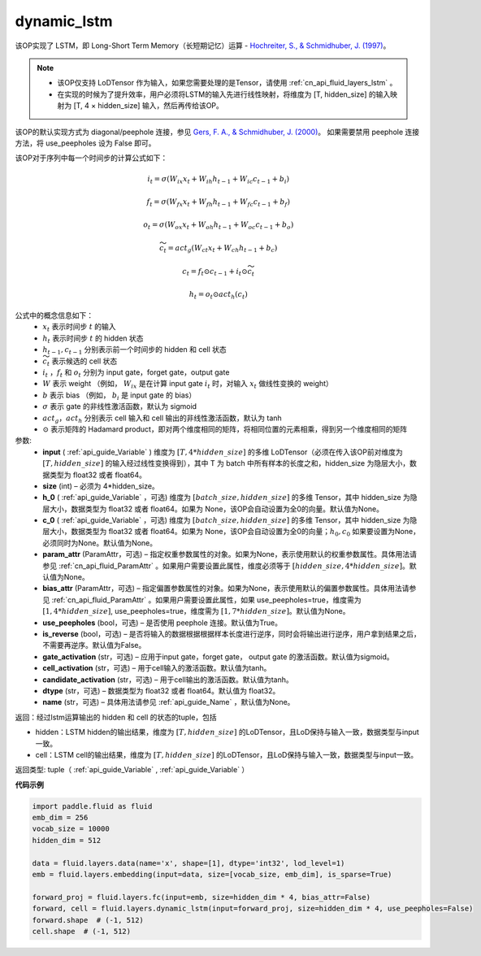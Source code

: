 .. _cn_api_fluid_layers_dynamic_lstm:

dynamic_lstm
-------------------------------


.. py:function::  paddle.fluid.layers.dynamic_lstm(input, size, h_0=None, c_0=None, param_attr=None, bias_attr=None, use_peepholes=True, is_reverse=False, gate_activation='sigmoid', cell_activation='tanh', candidate_activation='tanh', dtype='float32', name=None)




该OP实现了 LSTM，即 Long-Short Term Memory（长短期记忆）运算 - `Hochreiter, S., & Schmidhuber, J. (1997) <https://www.scirp.org/pdf/JMF_2018013014134167.pdf>`_。

.. note::
    - 该OP仅支持 LoDTensor 作为输入，如果您需要处理的是Tensor，请使用 :ref:`cn_api_fluid_layers_lstm` 。
    - 在实现的时候为了提升效率，用户必须将LSTM的输入先进行线性映射，将维度为 [T, hidden_size] 的输入映射为 [T, 4 × hidden_size] 输入，然后再传给该OP。

该OP的默认实现方式为 diagonal/peephole 连接，参见 `Gers, F. A., & Schmidhuber, J. (2000) <ftp://ftp.idsia.ch/pub/juergen/TimeCount-IJCNN2000.pdf>`_。
如果需要禁用 peephole 连接方法，将 use_peepholes 设为 False 即可。 

该OP对于序列中每一个时间步的计算公式如下：

.. math::
      i_t=\sigma (W_{ix}x_{t}+W_{ih}h_{t-1}+W_{ic}c_{t-1}+b_i)
.. math::
      f_t=\sigma (W_{fx}x_{t}+W_{fh}h_{t-1}+W_{fc}c_{t-1}+b_f)
.. math::
      o_t=\sigma (W_{ox}x_{t}+W_{oh}h_{t-1}+W_{oc}c_{t-1}+b_o)
.. math::
      \widetilde{c_t}=act_g(W_{ct}x_{t}+W_{ch}h_{t-1}+b_{c})
.. math::
      c_t=f_t\odot c_{t-1}+i_t\odot \widetilde{c_t}
.. math::
      h_t=o_t\odot act_h(c_t)

公式中的概念信息如下：
      - :math:`x_{t}` 表示时间步 :math:`t` 的输入
      - :math:`h_{t}` 表示时间步 :math:`t` 的 hidden 状态
      - :math:`h_{t-1}, c_{t-1}` 分别表示前一个时间步的 hidden 和 cell 状态
      - :math:`\widetilde{c_t}` 表示候选的 cell 状态
      - :math:`i_t` ，:math:`f_t` 和 :math:`o_t` 分别为 input gate，forget gate，output gate
      - :math:`W` 表示 weight （例如， :math:`W_{ix}` 是在计算 input gate :math:`i_t` 时，对输入 :math:`x_{t}` 做线性变换的 weight）
      - :math:`b` 表示 bias （例如， :math:`b_{i}` 是 input gate 的 bias）
      - :math:`\sigma` 表示 gate 的非线性激活函数，默认为 sigmoid
      - :math:`act_g， act_h` 分别表示 cell 输入和 cell 输出的非线性激活函数，默认为 tanh
      - :math:`\odot` 表示矩阵的 Hadamard product，即对两个维度相同的矩阵，将相同位置的元素相乘，得到另一个维度相同的矩阵

参数:
  - **input** ( :ref:`api_guide_Variable` ) 维度为 :math:`[T, 4*hidden\_size]` 的多维 LoDTensor（必须在传入该OP前对维度为 :math:`[T, hidden\_size]` 的输入经过线性变换得到），其中 T 为 batch 中所有样本的长度之和，hidden_size 为隐层大小，数据类型为 float32 或者 float64。
  - **size** (int) – 必须为 4*hidden_size。
  - **h_0** ( :ref:`api_guide_Variable` ，可选) 维度为 :math:`[batch\_size, hidden\_size]` 的多维 Tensor，其中 hidden_size 为隐层大小，数据类型为 float32 或者 float64。如果为 None，该OP会自动设置为全0的向量。默认值为None。
  - **c_0** ( :ref:`api_guide_Variable` ，可选) 维度为 :math:`[batch\_size, hidden\_size]` 的多维 Tensor，其中 hidden_size 为隐层大小，数据类型为 float32 或者 float64。如果为 None，该OP会自动设置为全0的向量；:math:`h_0, c_0` 如果要设置为None，必须同时为None。默认值为None。
  - **param_attr** (ParamAttr，可选) – 指定权重参数属性的对象。如果为None，表示使用默认的权重参数属性。具体用法请参见 :ref:`cn_api_fluid_ParamAttr` 。如果用户需要设置此属性，维度必须等于 :math:`[hidden\_size, 4*hidden\_size]`。默认值为None。
  - **bias_attr** (ParamAttr，可选) – 指定偏置参数属性的对象。如果为None，表示使用默认的偏置参数属性。具体用法请参见 :ref:`cn_api_fluid_ParamAttr` 。如果用户需要设置此属性，如果 use_peepholes=true，维度需为 :math:`[1, 4*hidden\_size]`, use_peepholes=true，维度需为 :math:`[1, 7*hidden\_size]`。默认值为None。   
  - **use_peepholes** (bool，可选) – 是否使用 peephole 连接。默认值为True。
  - **is_reverse** (bool，可选) – 是否将输入的数据根据根据样本长度进行逆序，同时会将输出进行逆序，用户拿到结果之后，不需要再逆序。默认值为False。
  - **gate_activation** (str，可选) – 应用于input gate，forget gate， output gate 的激活函数。默认值为sigmoid。
  - **cell_activation** (str，可选) – 用于cell输入的激活函数。默认值为tanh。
  - **candidate_activation** (str，可选) – 用于cell输出的激活函数。默认值为tanh。
  - **dtype** (str，可选) – 数据类型为 float32 或者 float64。默认值为 float32。
  - **name** (str，可选) – 具体用法请参见 :ref:`api_guide_Name` ，默认值为None。

返回：经过lstm运算输出的 hidden 和 cell 的状态的tuple，包括

- hidden：LSTM hidden的输出结果，维度为 :math:`[T, hidden\_size]` 的LoDTensor，且LoD保持与输入一致，数据类型与input一致。
- cell：LSTM cell的输出结果，维度为 :math:`[T, hidden\_size]` 的LoDTensor，且LoD保持与输入一致，数据类型与input一致。

返回类型: tuple（ :ref:`api_guide_Variable` , :ref:`api_guide_Variable` ）


**代码示例**

..  code-block:: python

      import paddle.fluid as fluid
      emb_dim = 256
      vocab_size = 10000
      hidden_dim = 512

      data = fluid.layers.data(name='x', shape=[1], dtype='int32', lod_level=1)
      emb = fluid.layers.embedding(input=data, size=[vocab_size, emb_dim], is_sparse=True)
      
      forward_proj = fluid.layers.fc(input=emb, size=hidden_dim * 4, bias_attr=False)
      forward, cell = fluid.layers.dynamic_lstm(input=forward_proj, size=hidden_dim * 4, use_peepholes=False)
      forward.shape  # (-1, 512)
      cell.shape  # (-1, 512)













